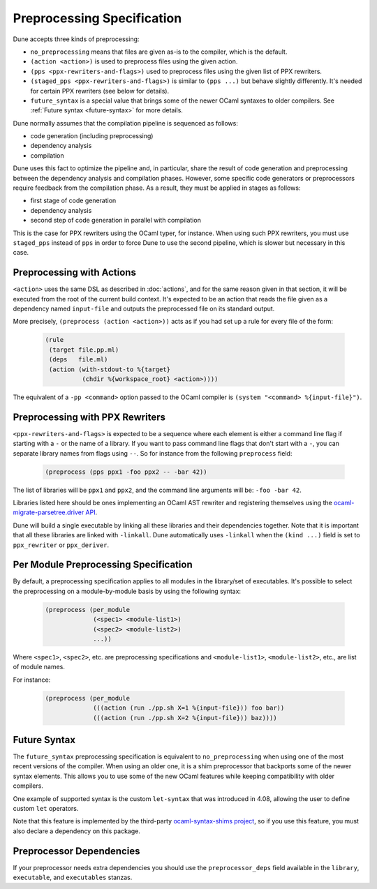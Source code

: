 Preprocessing Specification
===========================

Dune accepts three kinds of preprocessing:

- ``no_preprocessing`` means that files are given as-is to the compiler, which
  is the default.
- ``(action <action>)`` is used to preprocess files using the given action.
- ``(pps <ppx-rewriters-and-flags>)`` used to preprocess files using the given list
  of PPX rewriters.
- ``(staged_pps <ppx-rewriters-and-flags>)`` is similar to ``(pps ...)``
  but behave slightly differently. It's needed for certain PPX rewriters
  (see below for details).
- ``future_syntax`` is a special value that brings some of the newer
  OCaml syntaxes to older compilers. See :ref:`Future syntax
  <future-syntax>` for more details.

Dune normally assumes that the compilation pipeline is sequenced as
follows:

- code generation (including preprocessing)
- dependency analysis
- compilation

Dune uses this fact to optimize the pipeline and, in particular, share
the result of code generation and preprocessing between the dependency
analysis and compilation phases. However, some specific code
generators or preprocessors require feedback from the compilation
phase. As a result, they must be applied in stages as follows:

- first stage of code generation
- dependency analysis
- second step of code generation in parallel with compilation

This is the case for PPX rewriters using the OCaml typer, for
instance. When using such PPX rewriters, you must use ``staged_pps``
instead of ``pps`` in order to force Dune to use the second pipeline,
which is slower but necessary in this case.

.. _preprocessing-actions:

Preprocessing with Actions
--------------------------

``<action>`` uses the same DSL as described in :doc:`actions`, and for the same
reason given in that section, it will be executed from the root of the current
build context. It's expected to be an action that reads the file given as a
dependency named ``input-file`` and outputs the preprocessed file on its
standard output.

More precisely, ``(preprocess (action <action>))`` acts as if
you had set up a rule for every file of the form:

   .. code:: dune

       (rule
        (target file.pp.ml)
        (deps   file.ml)
        (action (with-stdout-to %{target}
                 (chdir %{workspace_root} <action>))))

The equivalent of a ``-pp <command>`` option passed to the OCaml compiler is
``(system "<command> %{input-file}")``.

Preprocessing with PPX Rewriters
--------------------------------

``<ppx-rewriters-and-flags>`` is expected to be a sequence where each
element is either a command line flag if starting with a ``-`` or the
name of a library. If you want to pass command line flags that don't
start with a ``-``, you can separate library names from flags using
``--``. So for instance from the following ``preprocess`` field:

   .. code:: dune

       (preprocess (pps ppx1 -foo ppx2 -- -bar 42))

The list of libraries will be ``ppx1`` and ``ppx2``, and the command line
arguments will be: ``-foo -bar 42``.

Libraries listed here should be ones implementing an OCaml AST rewriter and
registering themselves using the `ocaml-migrate-parsetree.driver API
<https://github.com/let-def/ocaml-migrate-parsetree>`__.

Dune will build a single executable by linking all these libraries and their
dependencies together. Note that it is important that all these libraries are linked with
``-linkall``. Dune automatically uses ``-linkall`` when the ``(kind ...)``
field is set to ``ppx_rewriter`` or ``ppx_deriver``.

Per Module Preprocessing Specification
--------------------------------------

By default, a preprocessing specification applies to all modules in the
library/set of executables. It's possible to select the preprocessing on a
module-by-module basis by using the following syntax:

 .. code:: dune

    (preprocess (per_module
                 (<spec1> <module-list1>)
                 (<spec2> <module-list2>)
                 ...))

Where ``<spec1>``, ``<spec2>``, etc. are preprocessing specifications
and ``<module-list1>``, ``<module-list2>``, etc., are list of module
names.

For instance:

 .. code:: dune

    (preprocess (per_module
                 (((action (run ./pp.sh X=1 %{input-file})) foo bar))
                 (((action (run ./pp.sh X=2 %{input-file})) baz))))

.. _future-syntax:

Future Syntax
-------------

The ``future_syntax`` preprocessing specification is equivalent to
``no_preprocessing`` when using one of the most recent versions of the
compiler. When using an older one, it is a shim preprocessor that
backports some of the newer syntax elements. This allows you to use some of
the new OCaml features while keeping compatibility with older
compilers.

One example of supported syntax is the custom ``let-syntax`` that was
introduced in 4.08, allowing the user to define custom ``let`` operators.

Note that this feature is implemented by the third-party
`ocaml-syntax-shims project
<https://github.com/ocaml-ppx/ocaml-syntax-shims>`_, so if you use
this feature, you must also declare a dependency on this package.

.. _preprocessor-deps:

Preprocessor Dependencies
-------------------------

If your preprocessor needs extra dependencies you should use the
``preprocessor_deps`` field available in the ``library``, ``executable``, and
``executables`` stanzas.
